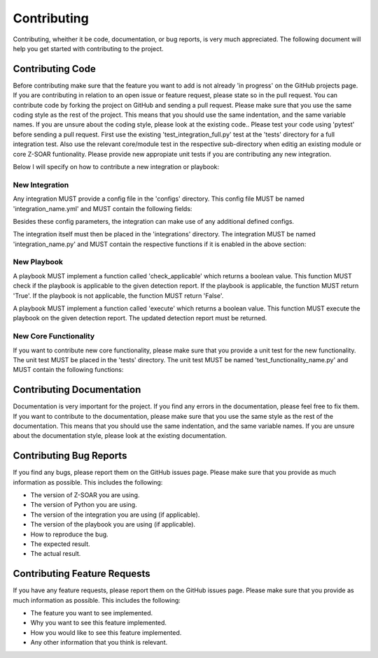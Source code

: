 Contributing
============

Contributing, wheither it be code, documentation, or bug reports, is very much appreciated.
The following document will help you get started with contributing to the project.

Contributing Code
-----------------

Before contributing make sure that the feature you want to add is not already 'in progress' on the GitHub projects page. If you are contributing in relation to an open issue or feature request, please state so in the pull request. You can contribute code by forking the project on GitHub and sending a pull request. Please make sure that you use the same coding style as the rest of the project. This means that you should use the same indentation, and the same variable names. If you are unsure about the coding style, please look at the existing code..
Please test your code using 'pytest' before sending a pull request. First use the existing 'test_integration_full.py' test at the 'tests' directory for a full integration test. Also use the relevant core/module test in the respective sub-directory when editig an existing module or core Z-SOAR funtionality. Please provide new appropiate unit tests if you are contributing any new integration.

Below I will specify on how to contribute a new integration or playbook:

New Integration
~~~~~~~~~~~~~~~

Any integration MUST provide a config file in the 'configs' directory. This config file MUST be named 'integration_name.yml' and MUST contain the following fields:

.. code:: yaml
    name: The name of the integration
    author: The author of the integration
    description: A short description of the integration
    version: The version of the integration
    provides_new_detections: If the integration provides new detections, this field MUST be set to 'True'. If the integration does not provide new detections, this field MUST be set to 'False'.
    provides_context: If the integration provides context, this field MUST be set to 'True'. If the integration does not provide context, this field MUST be set to 'False'.
    expects_result: If the integration expects a final result (true-positive/false-positive/unsure) from Z-SOAR, this field MUST be set to 'True'. If the integration does not expect a result, this field MUST be set to 'False'.



Besides these config parameters, the integration can make use of any additional defined configs.

The integration itself must then be placed in the 'integrations' directory. The integration MUST be named 'integration_name.py' and MUST contain the respective functions if it is enabled in the above section:

.. code:: python
    def provide_detections():
    """" This function returns the new detections.
    Args:
        None

    Returns:
        A list of detections. Each detection has to be a valid object of type 'Detection'.

    Raises:
        None
    """""


.. code:: python
    def provide_context(DetectionReport):
    """" This function returns context of a given detection report.

    Args:
        DetectionReport: A valid object of type 'DetectionReport'.

    Returns:
        The enriched DetectionReport object.
    """

.. code:: python
    def receive_result(Detection):
    """" This function receives a result to a detection from Z-SOAR.

    Args:
        Detection: A valid object of type 'Detection'.

    Returns:
        True if the result was successfully received, False otherwise.

    """




New Playbook
~~~~~~~~~~~~

A playbook MUST implement a function called 'check_applicable' which returns a boolean value. This function MUST check if the playbook is applicable to the given detection report. If the playbook is applicable, the function MUST return 'True'. If the playbook is not applicable, the function MUST return 'False'.

A playbook MUST implement a function called 'execute' which returns a boolean value. This function MUST execute the playbook on the given detection report. The updated detection report must be returned.

.. code:: python
    def check_applicable(DetectionReport):
    """" This function checks if the playbook is applicable to the given detection report.

    Args:
        DetectionReport: A valid object of type 'DetectionReport'.

    Returns:
        True if the playbook is applicable, False otherwise.

    """"

.. code:: python
    def execute(DetectionReport):
    """" This function executes the playbook on the given detection report.

    Args:
        DetectionReport: A valid object of type 'DetectionReport'.

    Returns:
        The updated DetectionReport object.

    """"

New Core Functionality
~~~~~~~~~~~~~~~~~~~~~~

If you want to contribute new core functionality, please make sure that you provide a unit test for the new functionality. The unit test MUST be placed in the 'tests' directory. The unit test MUST be named 'test_functionality_name.py' and MUST contain the following functions:

.. code:: python
    def test_functionality_name():
    """" This function tests the new functionality.

    Args:
        None

    Returns:
        None
    Raises:
        AssertionError: If the test fails.
    """"

Contributing Documentation
--------------------------

Documentation is very important for the project. If you find any errors in the documentation, please feel free to fix them. If you want to contribute to the documentation, please make sure that you use the same style as the rest of the documentation. This means that you should use the same indentation, and the same variable names. If you are unsure about the documentation style, please look at the existing documentation.

Contributing Bug Reports
------------------------

If you find any bugs, please report them on the GitHub issues page. Please make sure that you provide as much information as possible. This includes the following:

- The version of Z-SOAR you are using.
- The version of Python you are using.
- The version of the integration you are using (if applicable).
- The version of the playbook you are using (if applicable).
- How to reproduce the bug.
- The expected result.
- The actual result.

Contributing Feature Requests
-----------------------------

If you have any feature requests, please report them on the GitHub issues page. Please make sure that you provide as much information as possible. This includes the following:

- The feature you want to see implemented.
- Why you want to see this feature implemented.
- How you would like to see this feature implemented.
- Any other information that you think is relevant.



